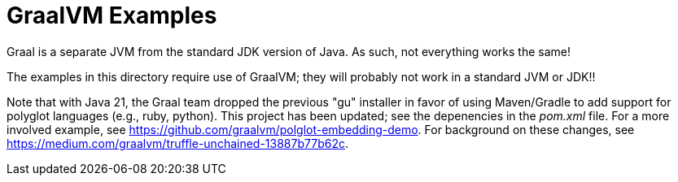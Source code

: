 = GraalVM Examples

Graal is a separate JVM from the standard JDK version of Java.
As such, not everything works the same!

The examples in this directory require use of GraalVM; they will probably not work
in a standard JVM or JDK!!

Note that with Java 21, the Graal team dropped the previous "gu"
installer in favor of using Maven/Gradle to add support for
polyglot languages (e.g., ruby, python). This project has been
updated; see the depenencies in the _pom.xml_ file.
For a more involved example, see https://github.com/graalvm/polglot-embedding-demo.
For background on these changes, see
https://medium.com/graalvm/truffle-unchained-13887b77b62c[].